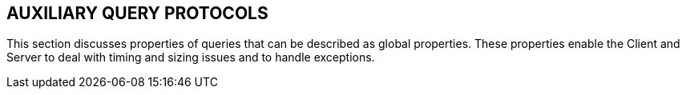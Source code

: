 == AUXILIARY QUERY PROTOCOLS
[v291_section="5.6"]

This section discusses properties of queries that can be described as global properties. These properties enable the Client and Server to deal with timing and sizing issues and to handle exceptions.

